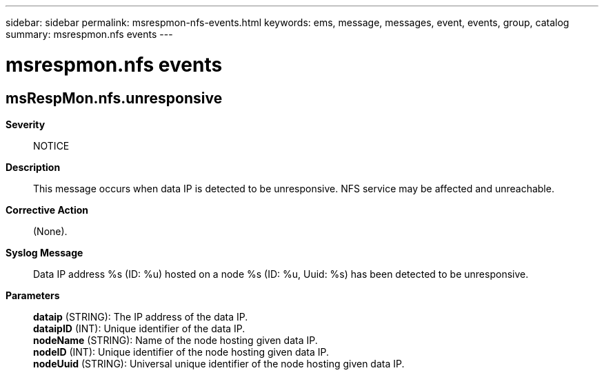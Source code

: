---
sidebar: sidebar
permalink: msrespmon-nfs-events.html
keywords: ems, message, messages, event, events, group, catalog
summary: msrespmon.nfs events
---

= msrespmon.nfs events
:toclevels: 1
:hardbreaks:
:nofooter:
:icons: font
:linkattrs:
:imagesdir: ./media/

== msRespMon.nfs.unresponsive
*Severity*::
NOTICE
*Description*::
This message occurs when data IP is detected to be unresponsive. NFS service may be affected and unreachable.
*Corrective Action*::
(None).
*Syslog Message*::
Data IP address %s (ID: %u) hosted on a node %s (ID: %u, Uuid: %s) has been detected to be unresponsive.
*Parameters*::
*dataip* (STRING): The IP address of the data IP.
*dataipID* (INT): Unique identifier of the data IP.
*nodeName* (STRING): Name of the node hosting given data IP.
*nodeID* (INT): Unique identifier of the node hosting given data IP.
*nodeUuid* (STRING): Universal unique identifier of the node hosting given data IP.
